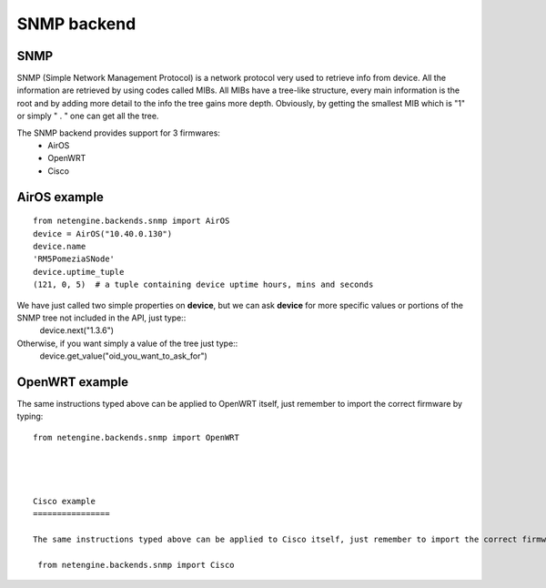 
**************
SNMP backend
**************

SNMP
=======

SNMP (Simple Network Management Protocol) is a network protocol very used to retrieve info from device.
All the information are retrieved by using codes called MIBs. All MIBs have a tree-like structure, every main information is the root and by adding more detail to the info
the tree gains more depth.
Obviously, by getting the smallest MIB which is "1" or simply " . " one can get all the tree.




The SNMP backend provides support for 3 firmwares:
 * AirOS
 * OpenWRT
 * Cisco




AirOS example
=============

::

 from netengine.backends.snmp import AirOS
 device = AirOS("10.40.0.130")
 device.name
 'RM5PomeziaSNode'
 device.uptime_tuple
 (121, 0, 5)  # a tuple containing device uptime hours, mins and seconds

We have just called two simple properties on **device**, but we can ask **device** for more specific values or portions of the SNMP tree not included in the API, just type::
 device.next("1.3.6")

Otherwise, if you want simply a value of the tree just type::
 device.get_value("oid_you_want_to_ask_for")




OpenWRT example
================

The same instructions typed above can be applied to OpenWRT itself, just remember to import the correct firmware by typing::

 from netengine.backends.snmp import OpenWRT




 Cisco example
 ================

 The same instructions typed above can be applied to Cisco itself, just remember to import the correct firmware by typing::

  from netengine.backends.snmp import Cisco

